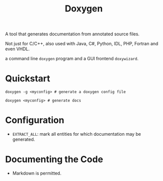 #+title: Doxygen

A tool that generates documentation from annotated source files.

Not just for C/C++, also used with Java, C#, Python, IDL, PHP, Fortran and even VHDL.

a command line =doxygen= program and a GUI frontend =doxywizard=.

* Quickstart

#+begin_src shell
doxygen -g <myconfig> # generate a doxygen config file

doxygen <myconfig> # generate docs
#+end_src

* Configuration

- =EXTRACT_ALL=: mark all entities for which documentation may be generated.

* Documenting the Code

- Markdown is permitted.

